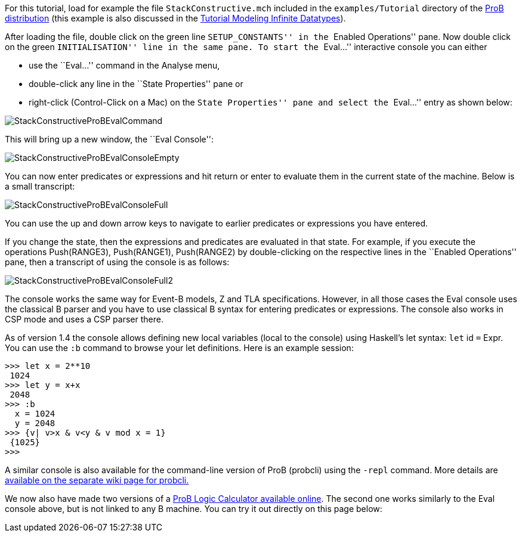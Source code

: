 ifndef::imagesdir[:imagesdir: ../../asciidoc/images/]
For this tutorial, load for example the file `StackConstructive.mch`
included in the `examples/Tutorial` directory of the
http://www.stups.uni-duesseldorf.de/ProB/index.php5/Download[ProB
distribution] (this example is also discussed in the
link:/Tutorial_Modeling_Infinite_Datatypes[Tutorial Modeling Infinite
Datatypes]).

After loading the file, double click on the green line
``SETUP_CONSTANTS'' in the ``Enabled Operations'' pane. Now double click
on the green ``INITIALISATION'' line in the same pane. To start the
``Eval...'' interactive console you can either

* use the ``Eval...'' command in the Analyse menu,
* double-click any line in the ``State Properties'' pane or
* right-click (Control-Click on a Mac) on the ``State Properties'' pane
and select the ``Eval...'' entry as shown below:

image::StackConstructiveProBEvalCommand.png[]

This will bring up a new window, the ``Eval Console'':

image::StackConstructiveProBEvalConsoleEmpty.png[]

You can now enter predicates or expressions and hit return or enter to
evaluate them in the current state of the machine. Below is a small
transcript:

image::StackConstructiveProBEvalConsoleFull.png[]

You can use the up and down arrow keys to navigate to earlier predicates
or expressions you have entered.

If you change the state, then the expressions and predicates are
evaluated in that state. For example, if you execute the operations
Push(RANGE3), Push(RANGE1), Push(RANGE2) by double-clicking on the
respective lines in the ``Enabled Operations'' pane, then a transcript
of using the console is as follows:

image::StackConstructiveProBEvalConsoleFull2.png[]

The console works the same way for Event-B models, Z and TLA
specifications. However, in all those cases the Eval console uses the
classical B parser and you have to use classical B syntax for entering
predicates or expressions. The console also works in CSP mode and uses a
CSP parser there.

As of version 1.4 the console allows defining new local variables (local
to the console) using Haskell's let syntax: `let` id `=` Expr. You can
use the `:b` command to browse your let definitions. Here is an example
session:

....
>>> let x = 2**10
 1024
>>> let y = x+x
 2048
>>> :b
  x = 1024
  y = 2048
>>> {v| v>x & v<y & v mod x = 1}
 {1025}
>>>
....

A similar console is also available for the command-line version of ProB
(probcli) using the `-repl` command. More details are
link:/Using_the_Command-Line_Version_of_ProB#-repl[available on the
separate wiki page for probcli.]

We now also have made two versions of a link:/ProB_Logic_Calculator[ProB
Logic Calculator available online]. The second one works similarly to
the Eval console above, but is not linked to any B machine. You can try
it out directly on this page below:
